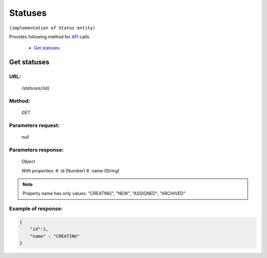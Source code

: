 Statuses
========

``(implementation of Status entity)``

Provides following method for `API <index.html>`_ calls:

    * `Get statuses`_

.. _`Get statuses`:

Get statuses
------------

URL:
~~~~
    */statuses/{id}*

Method:
~~~~~~~
    *GET*

Parameters request:
~~~~~~~~~~~~~~~~~~~
    *null*

Parameters response:
~~~~~~~~~~~~~~~~~~~~
    *Object*

    *With properties:*
    #. id (Number)
    #. name (String)

.. note::
    Property name has only values: "CREATING", "NEW", "ASSIGNED", "ARCHIVED"

Example of response:
~~~~~~~~~~~~~~~~~~~~

.. code-block:: json

    {
        "id":1,
        "name" : "CREATING"
    }
